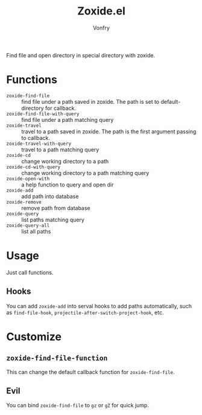 #+title: Zoxide.el
#+author: Vonfry

Find file and open directory in special directory with zoxide.

* Functions
  - ~zoxide-find-file~ :: find file under a path saved in zoxide. The path is
    set to default-directory for callback.
  - ~zoxide-find-file-with-query~ :: find file under a path matching query
  - ~zoxide-travel~ :: travel to a path saved in zoxide. The path is the first
    argument passing to callback.
  - ~zoxide-travel-with-query~ :: travel to a path matching query
  - ~zoxide-cd~ :: change working directory to a path
  - ~zoxide-cd-with-query~ :: change working directory to a path matching query
  - ~zoxide-open-with~ :: a help function to query and open dir
  - ~zoxide-add~ :: add path into database
  - ~zoxide-remove~ :: remove path from database
  - ~zoxide-query~ :: list paths matching query
  - ~zoxide-query-all~ :: list all paths

* Usage
  Just call functions.
** Hooks
   You can add ~zoxide-add~ into serval hooks to add paths automatically, such
   as ~find-file-hook~, ~projectile-after-switch-project-hook~, etc.
* Customize
** ~zoxide-find-file-function~
   This can change the default callback function for ~zoxide-find-file~.
** Evil
   You can bind ~zoxide-find-file~ to ~gz~ or ~gZ~ for quick jump.
